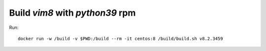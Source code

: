 Build `vim8` with `python39` rpm
================================

Run::

  docker run -w /build -v $PWD:/build --rm -it centos:8 /build/build.sh v8.2.3459


